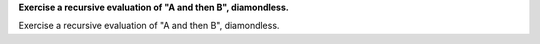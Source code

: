 **Exercise a recursive evaluation of "A and then B", diamondless.**

Exercise a recursive evaluation of "A and then B", diamondless.

